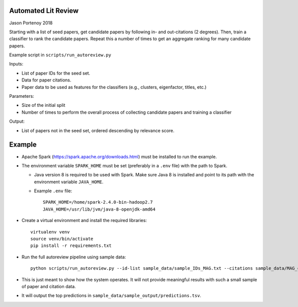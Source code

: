 Automated Lit Review
========================

Jason Portenoy
2018

Starting with a list of seed papers, get candidate papers by following in- and out-citations (2 degrees).
Then, train a classifier to rank the candidate papers.
Repeat this a number of times to get an aggregate ranking for many candidate papers.

Example script in ``scripts/run_autoreview.py``

Inputs:

- List of paper IDs for the seed set.
- Data for paper citations.
- Paper data to be used as features for the classifiers (e.g., clusters, eigenfactor, titles, etc.)

Parameters:

- Size of the initial split
- Number of times to perform the overall process of collecting candidate papers and training a classifier

Output:

- List of papers not in the seed set, ordered descending by relevance score.

Example
========

- Apache Spark (https://spark.apache.org/downloads.html) must be installed to run the example.

- The environment variable ``SPARK_HOME`` must be set (preferably in a ``.env`` file) with the path to Spark.

  + Java version 8 is required to be used with Spark. Make sure Java 8 is installed and point to its path with the environment variable ``JAVA_HOME``.

  + Example ``.env`` file::

        SPARK_HOME=/home/spark-2.4.0-bin-hadoop2.7
        JAVA_HOME=/usr/lib/jvm/java-8-openjdk-amd64

- Create a virtual environment and install the required libraries::

        virtualenv venv
        source venv/bin/activate
        pip install -r requirements.txt

- Run the full autoreview pipeline using sample data::

        python scripts/run_autoreview.py --id-list sample_data/sample_IDs_MAG.txt --citations sample_data/MAG_citations_sample --papers sample_data/MAG_papers_sample --sample-size 15 --random-seed 999 --id-colname Paper_ID --cited-colname Paper_reference_ID --outdir sample_data/sample_output --debug

- This is just meant to show how the system operates. It will not provide meaningful results with such a small sample of paper and citation data.

- It will output the top predictions in ``sample_data/sample_output/predictions.tsv``.

